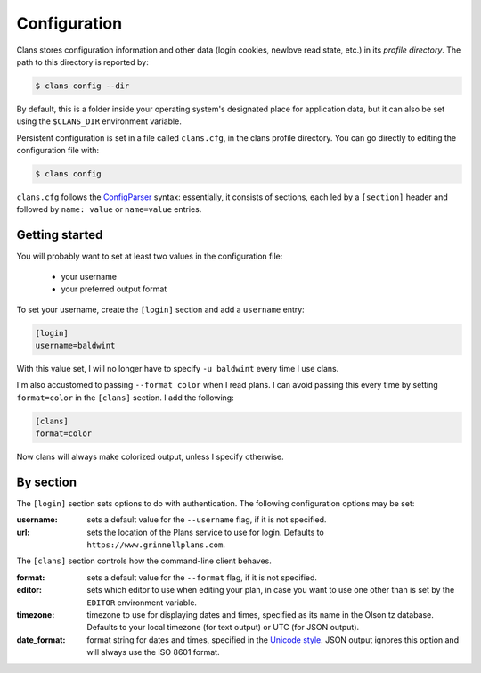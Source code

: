 Configuration
-------------

Clans stores configuration information and other data
(login cookies, newlove read state, etc.)
in its *profile directory*.
The path to this directory is reported by:

.. code-block:: console

    $ clans config --dir

By default, this is a folder inside your operating system's designated
place for application data, but it can also be set using the
``$CLANS_DIR`` environment variable.

Persistent configuration is set in a file called ``clans.cfg``,
in the clans profile directory.
You can go directly to editing the configuration file with:

.. code-block:: console

    $ clans config

``clans.cfg`` follows the ConfigParser_ syntax: essentially, it
consists of sections, each led by a ``[section]``
header and followed by ``name: value`` or ``name=value`` entries.

.. _ConfigParser: http://docs.python.org/2/library/configparser.html

Getting started
++++++++++

You will probably want to set at least two values in the
configuration file:

 - your username
 - your preferred output format

.. _config-username:

To set your username, create the ``[login]`` section and add a
``username`` entry:

.. code-block:: ini

    [login]
    username=baldwint

With this value set, I will no longer have to specify ``-u baldwint``
every time I use clans.

.. _config-formatter:

I'm also accustomed to passing ``--format color`` when I read plans. I
can avoid passing this every time by setting ``format=color`` in the
``[clans]`` section. I add the following:

.. code-block:: ini

    [clans]
    format=color

Now clans will always make colorized output, unless I specify
otherwise.

By section
++++++++++

The ``[login]`` section sets options to do with authentication. The
following configuration options may be set:

:username: sets a default value for the ``--username`` flag, if it is
           not specified.
:url:      sets the location of the Plans service to use for login.
           Defaults to ``https://www.grinnellplans.com``.

The ``[clans]`` section controls how the command-line client behaves.

:format:   sets a default value for the ``--format`` flag, if it is
           not specified.
:editor:   sets which editor to use when editing your plan, in case
           you want to use one other than is set by the ``EDITOR``
           environment variable.
:timezone: timezone to use for displaying dates and times, specified
           as its name in the Olson tz database. Defaults to your
           local timezone (for text output) or UTC (for JSON output).
:date_format: format string for dates and times, specified in the
              `Unicode style`_. JSON output ignores this option and
              will always use the ISO 8601 format.

.. _`Unicode style`: http://unicode.org/reports/tr35/tr35-dates.html#Date_Format_Patterns

